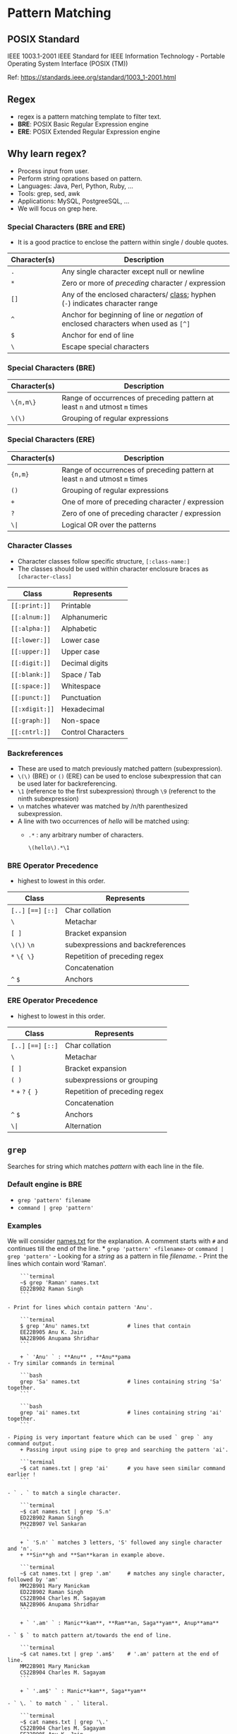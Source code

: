 * Pattern Matching
:PROPERTIES:
:CUSTOM_ID: pattern-matching
:END:
** POSIX Standard
:PROPERTIES:
:CUSTOM_ID: posix-standard
:END:
IEEE 1003.1-2001 IEEE Standard for IEEE Information Technology -
Portable Operating System Interface (POSIX (TM))

Ref: https://standards.ieee.org/standard/1003_1-2001.html

** Regex
:PROPERTIES:
:CUSTOM_ID: regex
:END:
- regex is a pattern matching template to filter text.
- *BRE*: POSIX Basic Regular Expression engine
- *ERE*: POSIX Extended Regular Expression engine

** Why learn regex?
:PROPERTIES:
:CUSTOM_ID: why-learn-regex
:END:
- Process input from user.
- Perform string oprations based on pattern.
- Languages: Java, Perl, Python, Ruby, ...
- Tools: grep, sed, awk
- Applications: MySQL, PostgreeSQL, ...
- We will focus on grep here.

*** Special Characters (BRE and ERE)
:PROPERTIES:
:CUSTOM_ID: special-characters-bre-and-ere
:END:
- It is a good practice to enclose the pattern within single / double
  quotes.

| Character(s) | Description                                                                                                      |
|--------------+------------------------------------------------------------------------------------------------------------------|
| =.=          | Any single character except null or newline                                                                      |
| =*=          | Zero or more of /preceding/ character / expression                                                               |
| =[]=         | Any of the enclosed characters/ [[file:%22#character-classes%22][class]]; hyphen (=-=) indicates character range |
| =^=          | Anchor for beginning of line or /negation/ of enclosed characters when used as =[^]=                             |
| =$=          | Anchor for end of line                                                                                           |
| =\=          | Escape special characters                                                                                        |

*** Special Characters (BRE)
:PROPERTIES:
:CUSTOM_ID: special-characters-bre
:END:
| Character(s) | Description                                                                 |
|--------------+-----------------------------------------------------------------------------|
| =\{n,m\}=    | Range of occurrences of preceding pattern at least =n= and utmost =m= times |
| =\(\)=       | Grouping of regular expressions                                             |

*** Special Characters (ERE)
:PROPERTIES:
:CUSTOM_ID: special-characters-ere
:END:
| Character(s) | Description                                                                 |
|--------------+-----------------------------------------------------------------------------|
| ={n,m}=      | Range of occurrences of preceding pattern at least =n= and utmost =m= times |
| =()=         | Grouping of regular expressions                                             |
| =+=          | One of more of preceding character / expression                             |
| =?=          | Zero of one of preceding character / expression                             |
| =\|=         | Logical OR over the patterns                                                |

*** Character Classes
:PROPERTIES:
:CUSTOM_ID: character-classes
:END:
- Character classes follow specific structure, =[:class-name:]=
- The classes should be used within character enclosure braces as
  =[character-class]=

| Class          | Represents         |
|----------------+--------------------|
| =[[:print:]]=  | Printable          |
| =[[:alnum:]]=  | Alphanumeric       |
| =[[:alpha:]]=  | Alphabetic         |
| =[[:lower:]]=  | Lower case         |
| =[[:upper:]]=  | Upper case         |
| =[[:digit:]]=  | Decimal digits     |
| =[[:blank:]]=  | Space / Tab        |
| =[[:space:]]=  | Whitespace         |
| =[[:punct:]]=  | Punctuation        |
| =[[:xdigit:]]= | Hexadecimal        |
| =[[:graph:]]=  | Non-space          |
| =[[:cntrl:]]=  | Control Characters |

*** Backreferences
:PROPERTIES:
:CUSTOM_ID: backreferences
:END:
- These are used to match previously matched pattern (subexpression).
- =\(\)= (BRE) or =()= (ERE) can be used to enclose subexpression that
  can be used later for backreferencing.
- =\1= (reference to the first subexpression) through =\9= (referenct to
  the ninth subexpression)
- =\n= matches whatever was matched by /n/th parenthesized
  subexpression.
- A line with two occurrences of /hello/ will be matched using:
  - =.*= : any arbitrary number of characters.

  #+begin_src regex
  \(hello\).*\1
  #+end_src

*** BRE Operator Precedence
:PROPERTIES:
:CUSTOM_ID: bre-operator-precedence
:END:
- highest to lowest in this order.

| Class                | Represents                        |
|----------------------+-----------------------------------|
| =[..]= =[==]= =[::]= | Char collation                    |
| =\=                  | Metachar                          |
| =[ ]=                | Bracket expansion                 |
| =\(\)= =\n=          | subexpressions and backreferences |
| =*= =\{ \}=          | Repetition of preceding regex     |
|                      | Concatenation                     |
| =^= =$=              | Anchors                           |

*** ERE Operator Precedence
:PROPERTIES:
:CUSTOM_ID: ere-operator-precedence
:END:
- highest to lowest in this order.

| Class                | Represents                    |
|----------------------+-------------------------------|
| =[..]= =[==]= =[::]= | Char collation                |
| =\=                  | Metachar                      |
| =[ ]=                | Bracket expansion             |
| =( )=                | subexpressions or grouping    |
| =*= =+= =?= ={ }=    | Repetition of preceding regex |
|                      | Concatenation                 |
| =^= =$=              | Anchors                       |
| =\|=                 | Alternation                   |

** =grep=
:PROPERTIES:
:CUSTOM_ID: grep
:END:
Searches for string which matches /pattern/ with each line in the file.

*** Default engine is BRE
:PROPERTIES:
:CUSTOM_ID: default-engine-is-bre
:END:
- =grep 'pattern' filename=
- =command | grep 'pattern'=

*** Examples
:PROPERTIES:
:CUSTOM_ID: examples
:END:
We will consider [[/Week-4/Files/names.txt][names.txt]] for the
explanation. A comment starts with =#= and continues till the end of the
line. * =grep 'pattern' <filename>= or =command | grep 'pattern'= -
Looking for a /string/ as a pattern in file /filename/. - Print the
lines which contain word 'Raman'.

#+begin_example
    ```terminal
    ~$ grep 'Raman' names.txt
    ED22B902 Raman Singh
    ```
    
- Print for lines which contain pattern 'Anu'.
    
    ```terminal
    $ grep 'Anu' names.txt            # lines that contain
    EE22B905 Anu K. Jain
    NA22B906 Anupama Shridhar
    ``` 
    
    + ` 'Anu' ` : **Anu** , **Anu**pama
- Try similar commands in terminal

    ```bash
    grep 'Sa' names.txt               # lines containing string 'Sa' together. 
    ```
    
    ```bash
    grep 'ai' names.txt               # lines containing string 'ai' together. 
    ```
    
- Piping is very important feature which can be used ` grep ` any command output.
    + Passing input using pipe to grep and searching the pattern 'ai'.

    ```terminal
    ~$ cat names.txt | grep 'ai'      # you have seen similar command earlier !
    ```
    
- ` . ` to match a single character.

    ```terminal
    ~$ cat names.txt | grep 'S.n'
    ED22B902 Raman Singh
    PH22B907 Vel Sankaran
    ```
    
    + ` 'S.n' ` matches 3 letters, 'S' followed any single character and 'n'.
    + **Sin**gh and **San**karan in example above.
    
    ```terminal
    ~$ cat names.txt | grep '.am'     # matches any single character, followed by 'am'
    MM22B901 Mary Manickam
    ED22B902 Raman Singh
    CS22B904 Charles M. Sagayam
    NA22B906 Anupama Shridhar
    ```
    
    + ` '.am' ` : Manic**kam**, **Ram**an, Saga**yam**, Anup**ama**

- ` $ ` to match pattern at/towards the end of line.
    
    ```terminal
    ~$ cat names.txt | grep '.am$'    # '.am' pattern at the end of line.
    MM22B901 Mary Manickam
    CS22B904 Charles M. Sagayam
    ```
    
    + ` '.am$' ` : Manic**kam**, Saga**yam**

- ` \. ` to match ` . ` literal.
    
    ```terminal
    ~$ cat names.txt | grep '\.'
    CS22B904 Charles M. Sagayam
    EE22B905 Anu K. Jain
    ```
    
    + ` '\.' ` : '.' in M. , K.
    
    ```terminal
    ~$ cat names.txt | grep '.\.'     # match an Abbreviation
    CS22B904 Charles M. Sagayam
    EE22B905 Anu K. Jain
    ```
    
    + ` '.\.` : **M.**, **K.**
    
- ` ^ ` to match pattern at/from the beginning.
    
    ```terminal
    ~$ cat names.txt | grep '^E'      # line begins with 'E', case-sensitive.
    ED22B902 Raman Singh
    EE22B905 Anu K. Jain        
    ```
    
    or 
    
    ```terminal
    ~$ cat names.txt | grep  -i '^e'  # line begins with 'E' or 'e', case-insensitive (-i).
    ED22B902 Raman Singh
    EE22B905 Anu K. Jain
    ```
    
    + ` -i '^e' ` : **E**D22B902, **E**E22B905
- Try in a terminal
    
    ```bash
    cat names.txt | grep '^M'
    ```

- ` \b ` to match word boundary, irrespective of the position of the word.
    
    ```terminal
    ~$ cat names.txt | grep 'an\b'
    ED22B902 Raman Singh
    PH22B907 Vel Sankaran
    ```
    
    + ` 'an\b' ` : Ram**an**, Sankar**an** (Word boundary as well as end of line)
    
- Try in terminal
    
    ```bash
    cat names.txt | grep 'am\b'
    ```

- ` [] ` matching a character from characters or range of characters enclosed.
    
    ```terminal
    $ cat names.txt | grep 'M[ME]'
    MM22B901 Mary Manickam
    ME22B903 Umair Ahmad
    ```
    
    + Matches 'M' and then 'M' or 'E', i.e. matches 'MM' or 'ME'
    + ` 'M[ME]' ` : **MM**22B901, **ME**22B903
    
    
- Try in terminal

    ```bash
    cat names.txt | grep 'E[ED]'      # matches 'EE' or 'ED'
    ```
    
    ```bash
    cat names.txt | grep '[ME]E'      # matches 'ME' or 'EE'
    ```
    
    ```bash
    ~$ cat names.txt | grep '[aeiou]' # matches vowels.
    ```
    
    ```bash
    ~$ cat names.txt | grep '[aeiou][aeiou]' # matches two vowels side by side.
    ```

- ` [start-stop] ` Matching any characters specified by range ` start-stop `.
    + ` [1-4] ` : Matches characters in range 1 to 4
    
    ```terminal
    $ cat names.txt | grep 'B90[1-4]'
    MM22B901 Mary Manickam
    ED22B902 Raman Singh
    ME22B903 Umair Ahmad
    CS22B904 Charles M. Sagayam
    ```
    
    + Match 'B90' followed by any numbers in range 1 to 4
    + ` 'B90[1-4] ' ` : MM22**B901**, ED22**B902**, ME22**B903**, CS22**B904**
    
    
- Try in terminal
    
    ```bash
    cat names.txt | grep 'B90[5-7]'   # match 'B90' followed by any digits from 5 to 7
    ```
    
    ```bash
    cat names.txt | grep 'B90[5-7]'   # match 'B90' followed by any digits from 1 to 9
    ```
    
    ```bash
    cat names.txt | grep '[M-Z][aeiou]'  
    # match any character from 'M' to 'Z' followed by a vowel
    ```

- ` [^] ` match negation of the characters.
    
    ```terminal
    ~$ cat names.txt | grep 'B90[^5-7]'
    MM22B901 Mary Manickam
    ED22B902 Raman Singh
    ME22B903 Umair Ahmad
    CS22B904 Charles M. Sagayam
    ```
    
    + Match 'B90' followed by digits not in range 5 to 7
    + ` 'B90[^5-7] ' ` : MM22**B901**, ED22**B902**, ME22**B903**, CS22**B904**
    
    
- ` .* ` match any number of characters including 0.
    
    ```terminal
    ~$ cat names.txt | grep 'S.*[mn]'
    ED22B902 Raman Singh
    CS22B904 Charles M. Sagayam
    PH22B907 Vel Sankaran
    ```
    
    + Match 'S', followed by any number of characters ('.*'), then 'm' or 'n'
    + ` 'S.*[mn]' ` : **Sin**gh, C**S22B904 Charles M. Sagayam**, **Sankaran**
    + What if we want to match just names and not part of roll number?
    + We will introduce word boundary before 'S'
    
    ```terminal
    ~$ cat names.txt | grep '\bS.*[mn]'
    #HIDDEN#
    ```
    
    + ` '\bS.*[mn]' ` : **Sin**gh, **Sagayam**, **Sankaran**
    
- ` \{m\} ` preceding character repeats exactly 'm' times
    
    ```terminal
    ~$ cat names.txt | grep 'M\{2\}'
    MM22B901 Mary Manickam
    ```
    
    + 'M' repeats exactly twice.
    + ` 'M\{2\}' ` : **MM**22B901
    
- ` \{m, n\} ` preceding character repeats at least 'm' times and at most 'n' times.
    
    ```terminal
    ~$ cat names.txt | grep 'E\{1,2\}'
    ED22B902 Raman Singh
    ME22B903 Umair Ahmad
    EE22B905 Anu K. Jain
    ```
    + 'E' repeates once or twice.
    + ` 'E\{1,2\}' ` : **E**D22B902, M**E**22B903, **EE**22B905

- ` \{m,\} ` preceding character repeats at least 'm' times.
    + Try in terminal
    
    ```bash
    cat names.txt | grep 'M\{1,\}'    # 'M' repeats at least 1 time.
    ```

- ` \{,n\} ` preceding character repeats at most 'n' times.
    + Try in terminal
    
    ```bash
    cat names.txt | grep 'M\{,2\}'    # 'M' repeats at most 2 times.
    ``` 
    
- ` \(pattern\) ` grouping 'pattern's and backreferences.
    + The 'pattern' inside parenthesis can be any valid pattern.
    
    ```terminal
    ~$ cat names.txt | grep '\(ma\).*\1'
    ME22B903 Umair Ahmad
    ```
    
    + pattern matches 'ma' (` '\(ma\)' `), followed by any number of characters (` '.*' `), followed by 'ma' ( backreferenced with ` '\1' ` to the first pattern in parenthesis.)
    + ` '\(ma\).*\1' ` : U**mair Ahma**d
    
    
    ```terminal
    ~$ cat names.txt | grep '\(a.\)\{3\}'
    CS22B904 Charles M. Sagayam
    ```
    
    + 'a' and any character repeated thrice.
    + ` '\(a.\)\{3\}' ` : S**agayam**
    + Change 3 to 2 and see the output.
    
- Try in terminal

    ```bash
    cat names.txt | grep '\(.a\).*\1'  
    ```
    
    + any character and 'a' (` '\(.a\)' ` => 1), followed by any number of characters (` '.*' `), then any character and 'a' (` '\1' `).        ......... (1)
    
    ```bash
    cat names.txt | grep '\(a.\).*\1'  
    ```
    
    + Follows similar interpretation as (1).
    
    ```bash
    cat names.txt | grep '\(a.\)\{2,3\}'
    ```
    
#+end_example

*** Switch to use ERE
:PROPERTIES:
:CUSTOM_ID: switch-to-use-ere
:END:
- =egrep 'pattern' filename=

- =grep -E 'pattern' filename=

  - =+= match preceding pattern once or more number of times.

    #+begin_src terminal
    ~$ cat names.txt | egrep 'M+'
    MM22B901 Mary Manickam
    ME22B903 Umair Ahmad
    CS22B904 Charles M. Sagayam
    #+end_src

    - Match 'M' at least once. Similar to ='\{1,\}'=
    - ='M+'= : *MM*22B901 *M*ary *M*anickam, *M*E22B903, *M*.

    #+begin_src terminal
    ~$ cat names.txt | egrep '^M+'
    MM22B901 Mary Manickam
    ME22B903 Umair Ahmad    
    #+end_src

    - Match 'M' at least once at the beginning of the line.
    - ='^M+'= : *MM*22B901, *M*E22B903

  - =*= matches preceding character 0 or more times

    #+begin_src terminal
    ~$ cat names.txt | egrep '^M*'
    #+end_src

    - Match 'M' 0 or more number of times at the beginning of the line.
    - It dumps the whole [[/Week-4/Files/names.txt][names.txt]] file

  - Try in terminal

    #+begin_src sh
    cat names.txt | egrep 'M*a'
    #+end_src

    - Matches string containing, 'a', 'Ma', 'MMa', 'MMMa'.....

    #+begin_src sh
    cat names.txt | egrep 'M.*a'
    #+end_src

    - Matches 'M' then any number of characters (=.*=) then 'a'.

  - =(pattern)= match subexpression

    #+begin_src terminal
    ~$ cat names.txt | egrep '(ma)+'
    ED22B902 Raman Singh
    ME22B903 Umair Ahmad
    NA22B906 Anupama Shridhar
    #+end_src

    - matches 'ma' once or more times.
    - =(ma)+= : Ra*ma*n, U*ma*ir Ah*ma*d, Anupa*ma*

  - Try in terminal

    #+begin_src sh
    cat names.txt | egrep '(ma)*'
    #+end_src

    - Matches 'ma' 0 or more times

    #+begin_src sh
    cat names.txt | egrep '(ma){2}'
    #+end_src

    - Matches 'ma' exactly twice consecutively.

  - =(pattern1 | pattern2)= match 'pattern1' or 'pattern2'

    #+begin_src terminal
    ~$ cat names.txt | egrep '(ED|ME)'
    ED22B902 Raman Singh
    ME22B903 Umair Ahmad
    #+end_src

    - Matches 'ME' or 'ED'
    - ='(ED|ME)'= : *ED*22B902, *ME*22B903

  - Try in terminal

    #+begin_src sh
    cat names.txt | egrep '(Anu|Raman)'
    #+end_src

    - Matches string containing 'Anu' or 'Raman'

    #+begin_src sh
    cat names.txt | egrep '(an|an)$'
    #+end_src

    - Matches with 'am' or 'an' at the end of the line.
    - Remove '$' and try.

  - It is important to gain flexibility to use =grep= on any command.

  - We will discuss this for a command that we have seen earlier namely
    [[/Week-3/Lecture3-4.md#dpkg-query][=dpkg-query=]]

  - Using =dpkg-query= and =egrep= To list package names with 4
    characters

    #+begin_src terminal
    ~$ dpkg-query -W -f'${Section} ${binary:Package}\n' | egrep ' .{4}$'
    #+end_src

    First 5 lines of output

    #+begin_src terminal
    shells bash
    admin bolt
    utils cpio
    admin cron
    net cups
    #+end_src

    - =' .{4}$'= matches any character 4 times at the end of the line,
      before ensures word boundary, and helps not matching the section.
    - =' .{4}$'= is equivalent to =' ....$'=
    - =' .{4}$'= : ** bash*, * bolt*, * cpio*, * cron*, * cups**

    To list the package names with 4 characters starting with 'g'.

    #+begin_src terminal
    ~$ dpkg-query -W -f'${Section} ${binary:Package}\n' | egrep ' g.{3}$'
    interpreters gawk
    gnome gdm3
    utils gpgv
    utils grep
    utils gzip
    #+end_src

    To list the package names starting with 'g' and having 1 to 6
    characters

    #+begin_src terminal
    ~$ dpkg-query -W -f'${Section} ${binary:Package}\n' | egrep ' g.{1,5}$'
    interpreters gawk
    gnome gcr
    devel gdb
    admin gdisk
    gnome gdm3
    #+end_src

    To list the package names in section 'math'

    #+begin_src terminal
    ~$ dpkg-query -W -f'${Section} ${binary:Package}\n' | egrep '^math'
    math bc
    math dc
    math galculator
    math gnome-calculator
    #+end_src

    Try in a terminal and figure out the difference with command above

    #+begin_src sh
    dpkg-query -W -f'${Section} ${binary:Package}\n' | egrep 'math'
    #+end_src

    - Prints packages or sections having 'math' as string

    Try in a terminal

    #+begin_src sh
    dpkg-query -W -f'${Section} ${binary:Package}\n' | egrep ' kd.*$'
    #+end_src

    - Prints package names starting with 'kd'

*** Matching character sets with =grep=
:PROPERTIES:
:CUSTOM_ID: matching-character-sets-with-grep
:END:
- We will consider [[/Week-4/Files/chartypes.txt][chartypes.txt]] file
  for demonstration.

- It contains text, special characters as well as control characters
  (similar file is used in the lecture video).

  - =[[:alpha:]]= matches alphabetic characters.

    To match an alphabetic character at the beginning of the line

    #+begin_src terminal
    ~$ cat chartypes.txt | grep '^[[:alpha:]]'
    hello : alphabetical stuff : 5g
    l : start lower end upper : H
    L : start upper end lower : h
    #+end_src

    - ='^[[:alpha:]]'= : *h*ello, *l*, *L*

    To match an alphabetic character at the end of the line

    #+begin_src terminal
    ~$ cat chartypes.txt | grep '[[:alpha:]]$'
    hello : alphabetical stuff : 5g
    l : start lower end upper : H
    L : start upper end lower : h
    #+end_src

    - ='[[:alpha:]]$'= : 5*g*, *H*, *h*

    To match an alphabetic character anywhere in the line

    - Try in a terminal

    #+begin_src sh
    cat chartypes.txt | grep '[[:alpha:]]'
    #+end_src

  - =[[:alnum:]]= matches alpha numeric characters.

    To match an alpha numeric character at the beginning of the line

    #+begin_src terminal
    ~$ cat chartypes.txt | grep '^[[:alnum:]]'
    hello : alphabetical stuff : 5g
    l : start lower end upper : H
    L : start upper end lower : h
    5g : alpha numeric stuff : 42
    42 : solution to everything :
    #+end_src

    - ='^[[:alnum:]]'= : *h*ello, *l*, *L*, *5*g, *4*2

    To match an alpha numeric character at the end of the line

    #+begin_src terminal
    ~$ cat chartypes.txt | grep '[[:alnum:]]$'
    hello : alphabetical stuff : 5g
    l : start lower end upper : H
    L : start upper end lower : h
    5g : alpha numeric stuff : 42
    #+end_src

    - ='[[:alnum:]]$'= : 5*g*, *H*, *h*, 4*2*

    To match an alpha numeric character anywhere in the line

    - Try in a terminal

    #+begin_src sh
    cat chartypes.txt | grep '[[:alnum:]]'
    #+end_src

  - =[[:digit:]]= matches only numbers or digits

    To match a digit at the beginning of the line

    #+begin_src terminal
    ~$ cat chartypes.txt | grep '^[[:digit:]]'
    5g : alpha numeric stuff : 42
    42 : solution to everything : 
    #+end_src

    - ='^[[:digit:]]'= : *5*g, *4*2

    To match a digit at the end of the line

    #+begin_src terminal
    ~$ cat chartypes.txt | grep '[[:digit:]]$' 
    5g : alpha numeric stuff : 42
    #+end_src

    - ='[[:digit:]]$'= : 4*2*

    To match a digit anywhere in the line

    - Try in a terminal

    #+begin_src sh
    cat chartypes.txt | grep '[[:digit:]]' 
    #+end_src

  - =[[:cntrl:]]= matches control characters.

    To match a control character

    #+begin_src terminal
    ~$ cat chartypes.txt | grep '[[:cntrl:]]'
    42 : solution to everything :   
     : start with control C and end with dot : .
      : start with blank end with control char :  
    #+end_src

    - The first line contains tab character at the end.

    To output lines which do not match any control characters.

    - =-v= option negates the selection.
    - Try in terminal

    #+begin_src sh
    cat chartypes.txt | grep -v '[[:cntrl:]]' 
    #+end_src

  - =[[:punct:]]= matches punctuation characters.

    - Punctuation Characters : =`~\!@#$%^&*_-+=[]{}();:,.<>/?""''=

    To match a punctuation character at the beginning of the line

    #+begin_src terminal
    ~$ cat chartypes.txt | grep '^[[:punct:]]'
    , : start with comma end with equals : =
    #+end_src

    Try the questions below.

    - Write a command to match a punctuation character at the end of the
      line.
    - Write a command to match a punctuation character anywhere in the
      line.

  - =[[:lower:]]= matches lower case characters

    To match a lower case character at the beginning of the line

    #+begin_src terminal
    ~$ cat chartypes.txt | grep '^[[:lower:]]'
    hello : alphabetical stuff : 5g
    l : start lower end upper : H
    #+end_src

    - ='^[[:lower:]]'= : *h*ello, *l*

    Try the questions below.

    - Write a command to match a lower case character at the end of the
      line.
    - Write a command to match a lower case character anywhere in the
      line.

  - =[[:upper:]]= matches upper case characters

    To match an upper case character at the beginning of the line

    #+begin_src terminal
    ~$ cat chartypes.txt | grep '^[[:upper:]]'
    L : start upper end lower : h
    #+end_src

    - ='^[[:upper:]]'= : *L*

    Try the questions below.

    - Write a command to match an upper case character at the end of the
      line.
    - Write a command to match an upper case character anywhere in the
      line.

  - =[[:print:]]= matches printable characters

    - control characters are not printable.

    To match a printable character at the end of the line

    #+begin_src terminal
    ~$ cat chartypes.txt | grep '[[:print:]]$'
    hello : alphabetical stuff : 5g
    l : start lower end upper : H
    L : start upper end lower : h
    5g : alpha numeric stuff : 42
     : start with control C and end with dot : .
    , : start with comma end with equals : =
    #+end_src

    - ='[[:print:]]$'= : 5*g*, *H*, *h*, 4*2*, *.*, *=*

    Try the questions below.

    - Write a command to match a printable character at the beginning of
      the line.
    - Write a command to match a printable character anywhere in the
      line.

  - =[[:blank:]]= matches blank characters (space / tab)

    To match a blank character at the end of the line

    #+begin_src terminal
    ~$ cat chartypes.txt | grep '[[:blank:]]$'
    42 : solution to everything :   
    #+end_src

    - The line has tab at the end.

    Try the questions below.

    - Write a command to match a blank character at the beginning of the
      line.
    - Write a command to match a blank character anywhere in the line.

  - =[[:space:]]= matches space

    To match a space at the beginning of the line

    #+begin_src terminal
    ~$ cat chartypes.txt | grep '^[[:space:]]'
      : start with blank end with control char :
    #+end_src

    Try the questions below.

    - Write a command to match a space at the end of the line.
    - Write a command to match a space anywhere in the line.

  - =[[:graph:]]= matches non-space characters.

    To match a non-space characters at the beginning of the line

    #+begin_src terminal
    ~$ cat chartypes.txt | grep '^[[:graph:]]'
    hello : alphabetical stuff : 5g
    l : start lower end upper : H
    L : start upper end lower : h
    5g : alpha numeric stuff : 42
    42 : solution to everything :   
    , : start with comma end with equals : =
    #+end_src

    - ='^[[:graph:]]'= : *h*ello, *l*, *L*, *5*g, *4*2, *,*

    Try the questions below.

    - Write a command to match a space at the end of the line.
    - Write a command to match a space anywhere in the line.

  - =^$= matches empty lines. The two anchors together match empty
    lines. Use when you want the empty lines in the input to be skipped
    in the output

    Try in a terminal

    #+begin_src sh
    cat chartypes.txt | grep '^$'
    #+end_src

    #+begin_src sh
    cat chartypes.txt | grep -v '^$'
    #+end_src

**** More Examples on =grep= Character Sets
:PROPERTIES:
:CUSTOM_ID: more-examples-on-grep-character-sets
:END:
- We will consider [[/Week-4/Files/patterns.txt][patterns.txt]] file.

- It contains some patterns. We will try to match these using =grep=.

- Similar file is used in lecture.

  - To match the line which contains aadhaar number.

    #+begin_src terminal
    ~$ egrep '[[:digit:]]{12}' patterns.txt
    Aadhar card number contains 12 digits and can look like 123456781234 for example.
    #+end_src

    - ='[[:digit:]]{12}'= : *123456781234*

  - To match the line which contains pincode.

    - Matching only six digits is not feasible, we will consider word
      boundary also.

    #+begin_src terminal
    ~$ egrep '\b[[:digit:]]{6}\b' patterns.txt
    Pincodes of cities of Bharat contain 6 digits and that of IITM is 600036.
    #+end_src

    - ='\b[[:digit:]]{6}\b'= : *600036*
    - Try without '\b' and see the difference in output.

  - To match the line which contains roll number.

    - Roll number has a specific pattern, only matching alphanumeric
      characters will not help.

    #+begin_src terminal
    ~$ egrep '\b[[:alpha:]]{2}[[:digit:]]{2}[[:alpha:]][[:digit:]]{3}\b' patterns.txt
    Roll numbers in IIT for regular students are of the pattern MM22B001 where the first two letters correspond to the Department code, 2 digits for the year of joining, then the program code character and then a 3 digit number for their roll number within the class
    #+end_src

    - ='\b[[:alpha:]]{2}'= : *MM*

    - ='[[:digit:]]{2}'= : *22*

    - ='[[:alpha:]]'= : *B*

    - ='[[:digit:]]{3}\b'= : *001*

    - Try the command with pattern - ='[[:alnum:]]{8}'=

  - To match the line that contains URL.

    - "github.com" and "https://www.github.com" are valid URLs.
    - Notice that the URL contains dot ('.')

    #+begin_src terminal
    ~$ egrep "\b[[:alnum:]]+\.[[:alnum:]]+" patterns.txt
    URLs can be given these days without the protocol like https://www.iitm.ac.in/ They can be given as just github.com for example.
    #+end_src

    - ="\b[[:alnum:]]+\.[[:alnum:]]+"= : *www.iitm*, *ac.in*,
      *github.com*

** =cut= Command
:PROPERTIES:
:CUSTOM_ID: cut-command
:END:
- We have seen =head= and =tail= command to select lines.
- Cut command is used to select columns of lines.
- We will consider [[/Week-4/Files/fields.txt][fields.txt]] file for
  demonstration.
- Options :
  - =-b= : to select bytes.
  - =-c= : to select characters
  - =-d= : to specify delimeter, TAB by default
  - =-f= : to select fields
- arguments to =-b=, =-c=, =-f=, M and N are numbers
  - =M= - select only M'th character

  - =M-N= - select M to N characters.

  - =M-= - select characters M onwards

  - =-N= - select characters upto N

  - =cut -c= to select characters

    To select first 4 characters (1-4)

    #+begin_src terminal
    ~$ cut -c 1-4 fields.txt
    1234
    2345
    3456
    #+end_src

    Try in a terminal

    #+begin_src sh
    cut -c 5-8 fields.txt
    #+end_src

    - Selects characters 5 to 8

    To select characters up to 4 (-4)

    #+begin_src terminal
    ~$ cut -c -4 fields.txt
    1234
    2345
    3456
    #+end_src

    To select characters 8 onwards (8-)

    #+begin_src terminal
    ~$ cut -c 8- fields.txt
    llo world,line-1
    welcome cmdline,line-2
    rse text,line-3
    #+end_src

  - =cut -d"D" -f= to cut and select characters by fields separated by D
    (delimeter)

    To select first field using D=” ” (space)

    #+begin_src terminal
    ~$ cut -d " " -f 1 fields.txt
    1234;hello
    234567;welcome
    3456;parse
    #+end_src

    Try in a terminal

    #+begin_src sh
    ~$ cut -d " " -f 2
    #+end_src

    - Selects second half of the field separated by ” ”

    To select first field using D=";"

    #+begin_src terminal
    ~$ cut -d ";" -f 1 fields.txt
    1234
    234567
    3456
    #+end_src

    Try in a terminal

    #+begin_src sh
    cut -d ";" -f 2 fields.txt
    #+end_src

    - Selects second half of the field separated by ";".

    To select second field using D=","

    #+begin_src terminal
    ~$ cut -d "," -f 2 fields.txt
    line-1
    line-2
    line-3
    #+end_src

    Try in a terminal

    #+begin_src sh
    cut -d "," -f 1 fields.txt
    #+end_src

    - Selects first half of the field separated by ",".

  - Combining =cut= command twice

    To select only the text part between fields separated by ";" and ","

    - We use piping for this.

    #+begin_src terminal
    ~$ cat fields.txt | cut -d ";" -f 2 | cut -d ","  -f 1 
    hello world
    welcome cmdline
    parse text
    #+end_src

    It is possible to match the similar output using =grep=

    - Try in a terminal

    #+begin_src sh
    cat fields.txt | grep ";.*,"
    #+end_src

    - Matches patterns like *;hello world,*
    - This pattern can be extracted using [[][sed]] command

  - Combining =cut=, =head= and =tail= commands We will pick /welcome
    cmdline/ text.

    #+begin_src terminal
    ~$ cat fields.txt | cut -d ";" -f 2 | cut -d ","  -f 1 | head -n 2 | tail -n 1      
    welcome cmdline
    #+end_src
